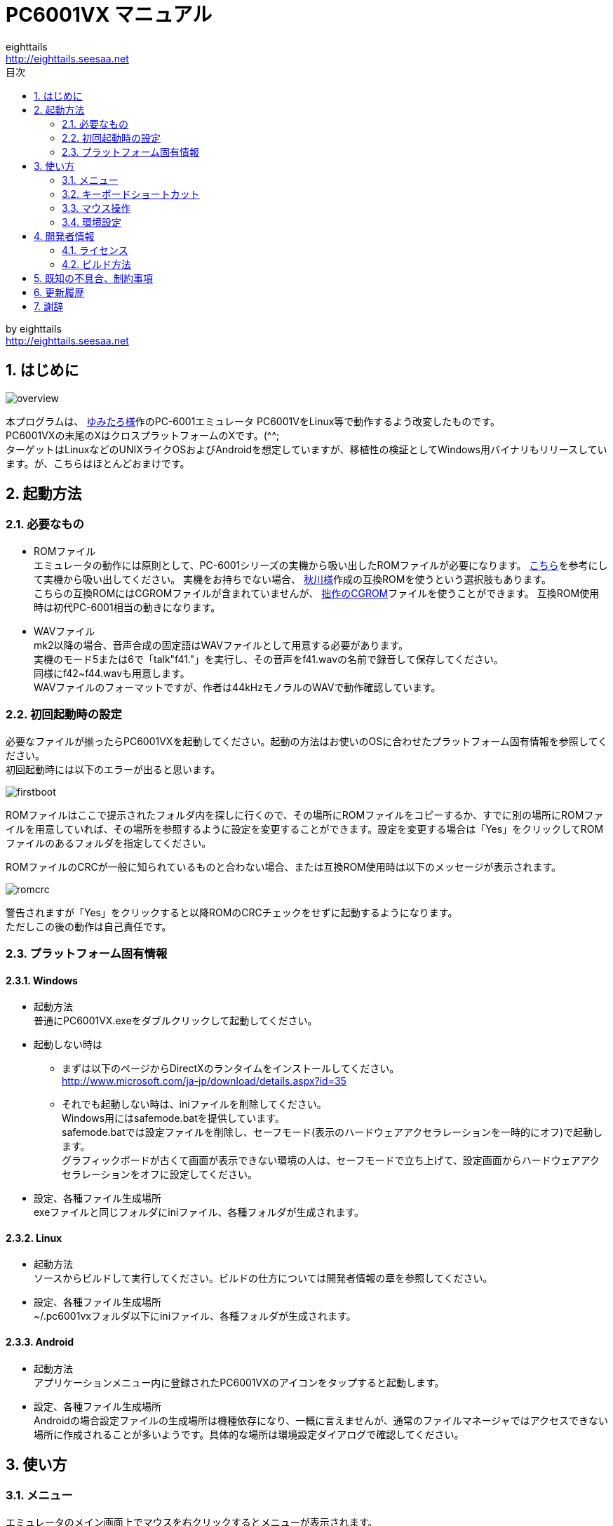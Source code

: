 = PC6001VX マニュアル
eighttails <http://eighttails.seesaa.net>
:toc-title: 目次
:toc:
:numbered:

by eighttails +
http://eighttails.seesaa.net

== はじめに
image:doc/overview.png[]

本プログラムは、 http://papicom.net[ゆみたろ様]作のPC-6001エミュレータ
PC6001VをLinux等で動作するよう改変したものです。 +
PC6001VXの末尾のXはクロスプラットフォームのXです。(^^; +
ターゲットはLinuxなどのUNIXライクOSおよびAndroidを想定していますが、移植性の検証としてWindows用バイナリもリリースしています。が、こちらはほとんどおまけです。 +

== 起動方法
=== 必要なもの
* ROMファイル +
エミュレータの動作には原則として、PC-6001シリーズの実機から吸い出したROMファイルが必要になります。 http://p6ers.net/hashi/suidashi.html[こちら]を参考にして実機から吸い出してください。
実機をお持ちでない場合、 http://000.la.coocan.jp/p6/basic.html[秋川様]作成の互換ROMを使うという選択肢もあります。 +
こちらの互換ROMにはCGROMファイルが含まれていませんが、 http://eighttails.seesaa.net/article/305067428.html[拙作のCGROM]ファイルを使うことができます。
互換ROM使用時は初代PC-6001相当の動きになります。 +

* WAVファイル +
mk2以降の場合、音声合成の固定語はWAVファイルとして用意する必要があります。 +
実機のモード5または6で「talk"f41."」を実行し、その音声をf41.wavの名前で録音して保存してください。 +
同様にf42~f44.wavも用意します。 +
WAVファイルのフォーマットですが、作者は44kHzモノラルのWAVで動作確認しています。 +

=== 初回起動時の設定
必要なファイルが揃ったらPC6001VXを起動してください。起動の方法はお使いのOSに合わせたプラットフォーム固有情報を参照してください。 +
初回起動時には以下のエラーが出ると思います。 +

image:doc/firstboot.png[]

ROMファイルはここで提示されたフォルダ内を探しに行くので、その場所にROMファイルをコピーするか、すでに別の場所にROMファイルを用意していれば、その場所を参照するように設定を変更することができます。設定を変更する場合は「Yes」をクリックしてROMファイルのあるフォルダを指定してください。 +

ROMファイルのCRCが一般に知られているものと合わない場合、または互換ROM使用時は以下のメッセージが表示されます。 +

image:doc/romcrc.png[]

警告されますが「Yes」をクリックすると以降ROMのCRCチェックをせずに起動するようになります。 +
ただしこの後の動作は自己責任です。 +

=== プラットフォーム固有情報
==== Windows
* 起動方法 +
普通にPC6001VX.exeをダブルクリックして起動してください。
* 起動しない時は +
** まずは以下のページからDirectXのランタイムをインストールしてください。 +
http://www.microsoft.com/ja-jp/download/details.aspx?id=35
** それでも起動しない時は、iniファイルを削除してください。 +
Windows用にはsafemode.batを提供しています。 +
safemode.batでは設定ファイルを削除し、セーフモード(表示のハードウェアアクセラレーションを一時的にオフ)で起動します。 +
グラフィックボードが古くて画面が表示できない環境の人は、セーフモードで立ち上げて、設定画面からハードウェアアクセラレーションをオフに設定してください。 +
* 設定、各種ファイル生成場所 +
exeファイルと同じフォルダにiniファイル、各種フォルダが生成されます。

==== Linux
* 起動方法 +
ソースからビルドして実行してください。ビルドの仕方については開発者情報の章を参照してください。 +
* 設定、各種ファイル生成場所 +
~/.pc6001vxフォルダ以下にiniファイル、各種フォルダが生成されます。 +

==== Android
* 起動方法 +
アプリケーションメニュー内に登録されたPC6001VXのアイコンをタップすると起動します。 +
* 設定、各種ファイル生成場所 +
Androidの場合設定ファイルの生成場所は機種依存になり、一概に言えませんが、通常のファイルマネージャではアクセスできない場所に作成されることが多いようです。具体的な場所は環境設定ダイアログで確認してください。 +

== 使い方
=== メニュー
エミュレータのメイン画面上でマウスを右クリックするとメニューが表示されます。 +
Androidではメイン画面上でロングタップするとメニューが出ます。 +

image:doc/menu.png[]

* システム +
** リセット +
エミュレータをリセットします。 +
** 再起動 +
エミュレータを再起動します。 +
設定変更を反映するには再起動が必要です。 +
** どこでもLOAD +
** どこでもSAVE +
現在のP6の状態をそっくりそのまま保存して，あとで再開できます。 +
ノートパソコンのレジュームやサスペンドと呼ばれる機能と同じようなものです。 +
セーブするためのファイルは任意の名前(.ddr)をつけることができる他、1〜3番のスロットを用意しています。 +
1番のスロットSAVEデータは(どこでもSAVEフォルダ)/1.ddrとして保存されます。2,3番も同様です。 +
[CAUTION]
この機能はまだまだ未完成です。TAPEやDISKに書き込んでいる最中などは全く考えていませんのでイメージを破壊する可能性が大です。ご注意ください。
[CAUTION]
どこでもSAVEファイルにはメモリの内容が含まれますので著作権者の許可なく配布しないでください。

** リプレイ +
リプレイのメニューはその時の状態により変化します。 +
*** [通常時] +
**** 再生 +
**** 記録 +
**** 記録再開 +
以前記録したリプレイの記録終了時にresumeファイルが残っていれば「記録再開」でリプレイの続きを記録停止したところから記録することができます。
*** [再生中] +
**** 再生停止 +
リプレイの再生を停止します。
*** [記録中] +
**** 記録停止 +
記録を停止します。 +
停止時には途中保存と同じ「(リプレイファイル名).resume」ファイルを残します。 +
**** 途中保存 +
リプレイの記録中に、その途中の状態を保存することができます。 +
「(リプレイファイル名).resume」ファイルをリプレイファイル(.ddr)と同じフォルダに残します。 +
**** 途中保存から再開 +
ゲームのリプレイ記録中に失敗した場合など、リプレイの記録を停止せずに「途中保存」した地点に戻ってやり直すことができます。 +
**** １つ前の途中保存から再開 +
ゲームのリプレイ記録中に失敗した場合、「途中保存から再開」出戻っても、途中保存の時点で詰んでしまって進めなくなることが時々あります。「途中保存」は5個まで過去の履歴を保存していますので、1つ前の途中保存からやり直すことができます。 +
これを実行した場合、最新の途中保存は失われます。 +

** ビデオキャプチャ +
エミュレータの動作を動画ファイルとして記録します。 +
記録を終了するにはもう一度このメニュー(「ビデオキャプチャ停止」に変わっています)を選択します。 +
動画の記録方式はWebM形式です。(MP4形式はライセンス面でリスクがあるため、対応を見送っています。) 世の中ではあまり使われていない形式ですが、YouTubeは正式に対応しています。ニコニコ動画は正式対応をうたってはいませんが、実はアップロードには対応しています。 +
動画の記録中は動作速度が極端に落ちるため(作者の環境で1/10くらい)、ゲームをプレイしながら動画にするといった使い方は現時点では無理です。 +
あらかじめプレイをリプレイとして記録しておき、そのリプレイを再生しながら動画にするといった使い方を想定しています。(動画の記録中にリプレイが終了した場合、その時点で動画の記録も終了します。) +
マシンの処理速度にかかわらず、出来上がった動画は60FPSになります。 +

** キーパネル +
image:doc/keypanel.png[] +
英語キーボードやモバイル機のキーボードで入力できないことが多いキーをボタンで入力できる補助キーパネルを表示します。 +
ボタンはシフトキーと同時押しでも機能します。シフトキーを押してF1ボタンを押すとF6キーとして機能します。 +
** 打ち込み代行 +
テキストファイルから自動入力する機能です。 +
対応しているファイルはtxt2bas仕様準拠です。 +
** 終了 +
PC6001VXを終了します。 +

* TAPE +
テープイメージの挿入、取り出しの操作をします。 +
対応するイメージファイルはP6T形式ですが、P6,CAS形式のファイルもマウントできます。 +

** 挿入 +
テープイメージファイルをマウントします。 +
** 取出 +
テープイメージファイルを取り出します。 +

* DISK +
ディスクイメージの挿入、取り出しの操作をします。 +
対応するイメージファイルはd88形式です。 +
操作はTAPEと同様です。 +
* 拡張ROM +
拡張ROMイメージの挿入、取り出しの操作をします。 +
操作はTAPEと同様です。 +
* ジョイスティック +
ジョイスティックがつながっている場合、P6のジョイスティック1,2に対する割り当てを設定します。 +
* 設定 +
** 表示サイズ +
*** 50%~300％ +
表示倍率を変えることができます。 +
*** 倍率を指定 +
数値を直接入力することで任意の倍率で表示することができます。 +
*** 倍率を固定 +
通常はウィドウサイズを変更するとそれに追従して表示倍率が変わるようになっていますが、このチェックボックスをオンにすると、ウィンドウサイズにかかわらず固定のサイズで表示されるようになります。 +
** フルスクリーン +
フルスクリーンモードに切り替えます。 +
** ステータスバー +
ステータスバーの表示を切り替えます。 +
** 4:3表示 +
一般的にPCのアスペクトレシオ(ドットの縦横比)は1:1です。 +
それに対してテレビの場合は 1.16:1 で ちょっと縦長なんだそうです。 +
そのためPC上でそのまま表示すると横長に表示されてしまいます。 +
そこで縦方向を1.16倍に引伸ばして表示するのが 4:3表示 です。 +
** スキャンライン +
P6の水平周波数はテレビと同じ15kHzです。 +
テレビでは走査線を偶数フィールドと奇数フィールドに分け飛び飛びに表示させる インターレース方式 を使っています。 +
しかしP6を含む一般的なパソコンの場合，ちらつきを抑えるため、偶数走査線と奇数走査線が同じ位置を走査する ノンインターレース方式 を使っています。 +
この場合，走査線数が半分になるため走査線と走査線の間に隙間が空いたような状態になります。
この隙間を再現するのが スキャンラインモード です。 +
エミュレータでスキャンラインモードを実現するためには実機の倍の画面解像度を必要とします。（実機が 320X200 なら 640X400 以上） +
当然，表示が重くなるため処理速度が落ちます。 +

** ハードウェアアクセラレーション +
画面表示にハードウェアアクセラレーション(WindowsではDirectX,それ以外ではOpenGL)を使用する場合チェックします。 +
デフォルトはオンです。描画に不具合がある場合はオフにしてください。ただしその場合、画面を高倍率で拡大すると処理が重くなります。 +
** フィルタリング +
グラフィックの拡大表示、4:3表示に際してフィルタリングを適用します。デフォルトはオンです。 +
非整数倍拡大を自然に見せるための措置ですが、ボケた表示は嫌だという方は下記の手順でカクカク表示にできます。 +

. フィルタリングをオフにします。 +
. 4:3表示をオフにします。 +
. 表示サイズを整数倍にします。 +

** TILTモード +
image:doc/tilt.png[] +
3DS版のスペースハリアーに触発されて作ったジョーク機能です。 +
ジョイスティック、カーソルキーの左右に反応して、画面が傾きます。(笑 +
フルスクリーン時、またはステータスバー非表示の時はディスプレイ枠が表示されます。初代機の場合はPC-6042、それ以外の場合はPC-60m43が表示されます。 +
** モード4カラー +
BASICモード1〜4時のスクリーンモード4のにじみ色を選択します。 +
** フレームスキップ +
エミュレータのフレームスキップ間隔を指定します。 +
** サンプリングレート +
サウンドのサンプリングレートを指定します。 +
** ウェイト無効 +
エミュレータのウェイトを無効化し、全速力で動かします。 +
** Turbo Tape +
TAPEの読込み中はノーウェイトで動作させる機能です。 +
リレーがONになっている間だけノーウェイトになり、リレーOFFと同時に通常動作に戻ります。 +
ただ高速動作させるだけなので，タイミングが変わりにくく信頼性が高い反面、遅いマシンでは十分な効果が得られない場合があります。 +
** Boost Up +
TAPEの転送速度は1200ボーですが，これはTAPEという媒体の信頼性の問題とサブCPUの処理能力から決まってくるようです。 +
メインCPU（Z80）側には余裕があるらしく，待ち時間が結構あります。 +
そこでBASICのワークエリアを監視し，待ちに入ったら即座に次のデータを送るようにすることで無駄な待ち時間を減らし,効率よく読込めるようになります。 +
いろいろ試した感じでは N60で9倍, N60mで5倍 程度の効果が得られました。 +
BASICモードにより限界が異なるのは 内部処理の違いと思われます。 +
倍率は[設定]-[環境設定]-[その他]で変更することが出来ます。 +
確実に高速化する反面，タイミングがシビアなソフトでは取りこぼしが発生したりROM内ルーチンを使用しない独自ローダーでは全く使えない場合があります。 +
万能ではありませんので適宜使い分けてください +

** 環境設定 +
環境設定ダイアログを表示します。詳細は環境設定の章を参照ください。 +

* デバッグ +
** モニタモード +
image:doc/monitormode.png[] +
デバッグ用にレジスタ、メモリの状態の参照、ステップ実行をできるモードです。 +
「?」を入力するとヘルプが表示されます。 +

* ヘルプ  +
** オンラインヘルプ +
オンラインヘルプを表示します。 +
WindowsではローカルのHTML、それ以外ではGitHub上のREADMEを表示します。 +

** バージョン情報 +
image:doc/about.png[] +
バージョン情報ダイアログを表示します。 +

** About Qt +
PC6001VXに組み込んでいるQtのバージョンを表示します。 +


=== キーボードショートカット
.PC-6001シリーズ特有のキー
[options="header"]
|=================================
|キー|機能
|[PageUp]|PAGE(↓↑)
|[End]|STOP
|[ALT]|GRAPH
|[Pause] +
[カタカナ/ひらがな]|かな
|[PageDown]|MODE
|[ScrollLock]|CAPS
|=================================

.各種機能キー
[options="header"]
|=================================
| キー | 機能
|[F6]|モニタモード
|[ALT]+[F6]|フルスクリーン切替え
|[F7]|スキャンライン切替え
|[ALT]+[F7]|4:3表示切替え
|[F8]|モード４カラー切替え
|[ALT]+[F8]|ステータスバー表示切替え
|[F9]|ポーズ （トグル）
|[F10]|ウェイト （トグル）
|[F11]|リセット
|[ALT]+[F11]|再起動
|[F12]|スナップショット
|[無変換]|どこでもSAVE(1番スロットを使用) +
リプレイ記録中は途中保存
|[変換]|どこでもLOAD(1番スロットを使用) +
リプレイ記録中は途中保存から再開
|=================================

=== マウス操作
ホイール付きマウスを使用している場合，動作速度の変更が出来ます。 +
ホイールUPで増速，ホイールDOWNで減速，左クリックで等速に戻ります。 +
動作速度の変化量は2倍速までが10%単位，2倍速を超えると100%単位です。 +
[options="header"]
|=================================
| 操作 | 機能
|右クリック|メニュー表示
|左クリック|動作速度を等速（100%）に戻す
|ホイールUP|動作速度を上げる（20倍速まで）
|ホイールDOWN|動作速度を下げる（0.1倍速まで）
|=================================

=== 環境設定

メニューの[設定]-[環境設定]を選ぶと、環境設定ダイアログが表示されます。 +
設定変更を反映するには再起動が必要です。 +

* 基本 +
エミュレーション対象機種とその構成に関する設定です。 +
image:doc/setting_basic.png[]

** 機種 +
エミュレーション対象の機種を選択します。 +
動作には選択した機種から吸い出したROMが必要です。 +
互換ROM使用時はPC-6001を選択してください。 +
** FDD接続数 +
FDDの接続数を設定します。 +
** 拡張RAMを使う +
初代PC-6001でPC-6006を使う際はチェックしてください。 +
** 戦士のカートリッジを使う +
戦士のカートリッジを使用します。 +
戦士のカートリッジの詳細については http://papicom.net/p6v/manual.html#soldier[こちら]を参照してください。 +

* 画面 +
画面に関する設定です。 +
image:doc/setting_screen.png[]

** モード4カラー +
BASICモード1〜4時のスクリーンモード4のにじみ色を選択します。 +
** フレームスキップ +
フレームスキップの間隔を指定します。 +
** スキャンラインを表示する +
走査線と走査線の間の隙間を再現します。 +
** 4:3表示有効 +
画面の縦方向を1.16倍に引伸ばして画面全体の縦横比が4:3になるように表示します。 +
** フルスクリーン +
フルスクリーンをオンにします。 +
** ステータスバーを表示する +
ステータスバーを表示します。 +
** ハードウェアアクセラレーション +
画面表示にハードウェアアクセラレーション(WindowsではDirectX,それ以外ではOpenGL)を使用する場合チェックします。 +
この設定の変更をした場合はPC6001VXを一度終了して起動しなおしてください。 +
** フィルタリング +
画面表示拡大時にフィルタリングをかけてなめらかにします。 +

* サウンド +
サウンドに関する設定です。 +
image:doc/setting_sound.png[]

** サンプリングレート +
サウンドのサンプリングレートを指定します。 +
** バッファサイズ +
サウンドのバッファサイズを指定します。 +
1,2上に大きくしてもかえって音飛びが大きくなるようです。 +
** PSGローパスフィルタ　カットオフ周波数 +
PSGの音にローパスフィルタをかけます。0の時はオフです。 +
** マスター音量 +
サウンド全体の音量を指定します。 +
** PSG、FM音量 +
** 音声合成音量 +
** TAPEモニタ音量 +
各音源ごとの音量を指定します。 +

* 入力 +
キー入力に関する設定です。 +
image:doc/setting_input.png[]

** キーリピート間隔 +
キーリピート間隔を指定します。 +

* ファイル +
エミュレータにマウントするファイルを指定します。 +
ここで指定しておくとエミュレータを再起動してもファイルはマウントされ続けます。開発作業で同じイメージを使い続ける際には設定しておくと便利です。 +
image:doc/setting_file.png[]

** 拡張ROM +
拡張ROMを使用する場合はそのファイルを指定します。 +
** TAPE(LOAD) +
テープイメージは破損防止のため、読み込み用と書き込み用のファイルを別々に指定するようになっています。 +
TAPE(LOAD)は読み込み用のテープイメージファイルを指定します。 +
** TAPE(SAVE) +
書き込み用のテープイメージファイルを指定します。 +
** DISK1 +
** DISK2 +
それぞれのドライブにマウントするディスクイメージファイルを指定します。 +
** プリンタ +
プリンタに出力した内容を書き出すファイルを指定します。 +

* フォルダ +
各種ファイルを探索、保存する際のフォルダを指定します。 +
image:doc/setting_folder.png[]

** ROM +
実機から吸い出したROMファイルを配置するフォルダです。 +
** TAPE +
テープイメージファイルを開く際に始点となるフォルダです。 +
** DISK +
ディスクイメージファイルを開く際に始点となるフォルダです。 +
** 拡張ROM +
拡張ROMファイルを開く際に始点となるフォルダです。 +
** SnapShot +
F12キーで保存したスナップショットの画像ファイルが保存されるフォルダです。 +
** WAVE +
TALK文の固定語を録音したファイルを配置するフォルダです。 +
** どこでもSAVE +
どこでもSAVEのファイルを保存するフォルダです。 +

* 色 +
エミュレータ画面に表示する色をカスタマイズできます。 +
変更したい色をクリックすると色選択ダイアログが表示されるので、任意の色を選んでください。 +
image:doc/setting_color1.png[]
image:doc/setting_color2.png[]

* その他 +
エミュレータの挙動に関する設定です。 +
image:doc/setting_other.png[]

** オーバークロック率 +
動作速度の倍率を指定します。 +
** システムROMのCRCチェック有効 +
起動時にROMのCRCチェックを行います。 +
CRCチェックが合わなかった場合、起動時に警告が出ます。 +
何らかの原因によってCRCが一致しなかった場合、または互換ROM使用時はオフにしてください。
** ROMにパッチを当てる +
ROMにバグフィックスのパッチを当てます。 +
** TurboTape +
TAPEの読込み中はノーウェイトで動作させる機能です。 +
** BoostUp +
テープ読み込み高速化機能の高速化倍率を指定します。 +
** FDDアクセスウェイト有効 +
FDDアクセス時にウェイトを入れるようにします。 +
** 終了時に確認する +
終了時に確認ダイアログが出るようになります。 +
** 終了時にINIファイルを保存する +
終了時にINIファイルを保存します。 +
このチェックをオフにすると、メニューから行った設定変更が保存されなくなります。 +


== 開発者情報
=== ライセンス
ライセンスはオリジナルのPC6001Vのライセンスに従い、LGPLとします。 +
ただし、FMGEN部分に関しては http://retropc.net/cisc/m88/[CISC様]の設定されたライセンスに従います。この部分はフリーウェアにのみ使用を許可されています。
このプログラムを使用したことによるいかなる損害も作者のeighttailsは責任を持ちません。

=== ビルド方法
==== Windows
MSYS2環境上でビルドします。 +

. https://www.microsoft.com/en-us/download/details.aspx?id=6812[DirectX SDK June 2010]をインストールする。 +
. http://sourceforge.net/projects/msys2/[こちら]からMSYS2をダウンロードしてインストールしてください。 +
VC++はサポートしていません。 +
MSYS2はパッケージのバージョンアップが早く、またバージョンアップによるデグレードが非常に多いため、パッケージのアップデート(`pacman -Sy`)を行わず、バージョンを固定して使うことをおすすめします。作者がビルド、動作を確認しているのは以下のインストーラーで構築した環境です。(64ビット用) +
https://sourceforge.net/projects/msys2/files/Base/x86_64/msys2-x86_64-20160921.exe
. MSYSをインストールしたフォルダのmingw32.exe(32ビット版をビルドする場合)またはmingw64.exe(64ビット版をビルドする場合)を実行。 +
. ダウンロードしたPC6001VXのソースをMSYS上のホームフォルダに解凍。 +
. `cd PC6001VX/win32` を実行し、ソースフォルダのwin32フォルダにカレントを移動。 +
. `bash ./toochain.sh` を実行。ツールチェインをインストール。 +
. `bash ./buildenv.sh` を実行。QtのライブラリとQtCreatorをビルド。 +
QtCreatorが/mingw(32|64)/local/bin/qtcreator.exe,Qtスタティック版が/mingw(32|64)/localにインストールされます。 +
. `bash ./buildrelease.sh`を実行すると、PC6001VX-build-(i686|x86_64)-w64-mingw32というフォルダにEXEがビルドされます。環境が正しく構築されたかどうかのチェックに使ってください。 +
. 自分でソースを修正、デバッグをする場合は、PC6001VX.proをQtCreatorで開いて、スタティック版Qtを指定してビルドしてください。キットの構成方法は本書の範囲外としますが、以下の設定を参考にしてください。 +
image:doc/qtsetting_compiler.png[] +
image:doc/qtsetting_debugger.png[] +
image:doc/qtsetting_qt.png[] +
image:doc/qtsetting_kit1.png[] +
image:doc/qtsetting_kit2.png[] +

==== Linux
Debian系のディストリビューションについて解説します。 +

. `apt-get install build-essential libx11-dev mesa-common-dev libsdl2-dev qtcreator qt5-default qtmultimedia5-dev libqt5x11extras5-dev libqt5multimedia5-plugins libavformat-dev libavcodec-dev libswscale-dev` を実行。 +
. ダウンロードしたPC6001VXのソースを解凍してください。 +
. PC6001VX.proをQtCreatorで開いてビルドしてください。 +
. IDEを使わない場合、コマンドラインでは以下の手順でビルドできます。 +
[source,bash]
----
cd PC6001VX
qmake PC6001VX.pro
make
----

==== Android
http://qt-project.org/doc/qtcreator/creator-developing-android.html[こちら] を参考にして環境を構築してください。+


== 既知の不具合、制約事項
* 起動するたびにシステムの音量を変えてしまうことがあります。 +
Qt5の音量制御周りはまだあまり枯れていないようです。 +
* X11では、なぜかかなキー(PAUSE)の利きが悪いです。 +

== 更新履歴
.Git master(リリース前の最新版)
* ALWAYSFULLSCREENフラグを付加してビルドした場合にファイルダイアログ、設定ダイアログもフルスクリーンになるようにした。(PocketChipなどの低解像度デバイス用) +
* サウンド周りのメソッド呼び出しがスレッドセーフでなかったのを修正 +
* ドキュメントをasciidocで書き直した。
* (Windows)ビルド手順を更新。 +
** 64ビット版がビルドできるようになった。 +
** MSYS2のバージョンを固定する運用を推奨。 +
** PATHの設定を不要にした。 +
* (UNIX)Linux以外のUNIXでビルドできるようにproファイルを修正 +

.2.30.0 2016/08/27
* P6V1.25ベースに更新 +
* 動画記録中にメニューを出そうとすると固まっていたのを修正。 +
* (Windows)MSYS2に同梱のMinGWのバグが取れたので、最新版の6.1を使ってビルドすることにした。 +
QtおよびMSYS2がXPのサポートを落としたため、今回のバージョンからXPでは動きません。XPでどうしても動かしたいという方は2.21を使ってください。 +

.2.21.0 2016/05/04
* バージョン番号のスキームを変えました。今後のバージョン番号は(メジャーバージョン).(マイナーバージョン).(バグフィックス)とします。 +
* モニタモードでブレークポイントにヒットすると固まるのを修正。 +
* (Windows)ビルドオプションを変更。もしかしたらXPで動かくかも(無保証) +
* (Windows)MSYS2に同梱のMinGW5.3があまりに不安定なため、GCC4.9を使ってビルドすることにした。 +

.2.2 2016/04/24
* P6V1.24ベースに更新 +
* ヘルプメニューにオンラインリファレンスへのリンクを入れた。 +
* (Windows)safemode.batのオプションの書式が間違っていたので修正。 +
* (Windows)環境によって起動しないことがあったので最適化オプションを修正。 +
* (Android)レジュームに失敗することがあるのを修正。 +
* (Android)UIが中華フォントで表示されていたのをMotoyaLMaruで表示するようにした。 +

.2.11 2015/11/11
* リプレイに「1つ前の途中保存から再開」を追加 +
* (Linux)WebMのオーディオにOpusを使うディストリビューションの場合クラッシュしてしまうので、強制的にVorbisを使うようにした。 +
* (Windows)ビルド手順と環境構築スクリプトを修正。 +
自前ビルドライブラリは/mingw32/localに集約。 +
ビルド環境を作る場合は、一度MSYS2の再インストールから行ってください。 +

.2.1 2015/08/29
* (Windows)(Linux)ffmpeg/libavを利用したビデオキャプチャ機能を実装 +

.2.01 2015/01/10
* テープロード中にクラッシュすることがあるのを修正 +

.2.0 2014/12/27
* P6V1.23ベースに更新 +
* エミュレーション内のイベント処理を若干高速化。遅いマシン上でFPSが若干向上します。 +
* フレームスキップを自動化 +
遅いマシン上で動かす場合、設定されているフレームスキップよりさらにフレームを間引き、エミュレーションの等速動作を優先するようにしました。あまりに非力でエミュレーション自体の等速動作をするパワーがない場合、最大で1FPSまでフレームレートが落ちます。 +
* (Android)署名を付加。「提供元不明のアプリ」の許可が不要になりました。 +

.2.0RC1 2014/10/19
* P6V1.22リリース版ベースに更新 +
* 補助キーパネルの実装。 +
メニューから「キーパネル」を選ぶと、英語キーボードなどで入力しにくいキーをボタンで入力できるツールウィンドウが開きます。 +
* キーイベントのハンドリングを一部変更 +
モバイル機、小型特殊キーボードなどで、刻印と違うキーが入力されることが減ると思います。
記号のたぐいが入力できない場合は、シフトキーと併用してみてください。 +
P6実機上でシフトキーが必要な文字を入力するには、エミュレーター上でもシフトキーを押して入力する必要があります。 +
* Androidで終了時にその時の状態を保存するようにした。OSによって殺された場合の挙動は未確認。 +
* WindyさんのMAC用パッチを取り込み(文字コード関連) +
* (Windows)(Linux)フルスクリーン時にスクリーンセーバーを抑止するようにした。 +
* ドキュメントをMarkdownで書き直した。 +

.2.0Beta4 2014/08/15
* P6V1.22開発版ベースに更新 +
** FM音源対応(暫定版) +
** 未実装機能などの制約事項は本家に準じます。 +
* Androidの対応開始 +
** 対応OSはAndroid4.0以上、現時点でハードウェアキーボード必須です。 +
** 初回起動時はMinistroが立ち上がるのでそこからQtをダウンロードしてください。 +
** エミュレーションメイン画面をタップで長押しするとメニューが出ます。 +
** 現時点では取り扱い注意の人柱版です。以下のような制約があります。 +

** 【Android対応の制約事項】 +
*** キーボードによっては入力できないキーがあります。 +
例えばASUSのTransformerシリーズのドックキーボードではファンクションキーがなく入力できません。 +
*** アプリがバックグラウンドに回った際、OSに勝手に終了させられることがあります。 +
終了時に自動的にどこでもSAVEするように対応する予定ですが、まだ未実装です。 +
*** バックグラウンドに回った場合、エミュレーションは一時停止しますが、裏でCPUパワーとバッテリを消費してしまいます。 +
終了する際はメニューかタスクリストから終了してください。 +
*** GUIが中華っぽいフォントで表示されてしまいます。 +
*** 音が出たり出なかったりします。 +
Androidのシステムサウンド設定をいじっていると復活することがあるようです。

* iniファイルを2つに分けた +
P6VX固有の機能追加に関する設定を扱いやすくするため、 +
本家P6Vと共通の設定はpc6001v.ini,P6VX固有の設定をpc6001vx.iniに分離しました。 +
エラーが出る場合、iniファイルを一度削除してください。 +

* ドットカクカク表示対応 +
** 一部の方から要望のあった、ドットのカクカク表示に対応しました。 +
** 以下の手順をで設定するとドットがカクカク表示になります。 +
. メニューの設定→4:3表示をオフ +
. メニューの設定→フィルタリングをオフ +
. メニューの設定→表示サイズから整数倍の倍率を指定 +
. メニューの設定→表示サイズ→倍率を固定をオン +

* ウィンドウサイズ、表示サイズを設定ファイルに記憶するようにした。 +
* TALK文の固定語再生を実装(今まで未実装でしたすみません) +
** waveフォルダにf41.wav~f44.wavを配置してください。 +
** 作者は44kHzモノラルのWAVで動作確認しています。 +
* リプレイ関係のバグをいくつか修正 +
* CRC違いのROMで起動しようとした際にクラッシュすることがあるのを修正 +

.2.0Beta3 2014/04/10
* (Windows)グラフィクスタックにANGLE経由のDirectXを使うようにした。 +
IntelGPUでもハードウェアアクセラレーションが有効になり、軽くなる効果が期待できます。 +
XPでは正常に動作しない可能性があり、勝手ながら本バージョンからXPは非サポートとします。 +
起動しない場合は、以下のページからDirectXのランタイムをインストールしてください。 +
http://www.microsoft.com/ja-jp/download/details.aspx?id=35

* Merged English translation.(Thanks Anna Wu!) +
When display language of OS is not Japanese, GUI of PC6001VX is displayed in English. +
* リプレイ関連機能強化 +
** リプレイ記録中に途中保存することができるようになった。 +
リプレイメニューから「途中保存」「途中保存から再開」を選択することでリプレイを記録しながらプレイのやり直しができます。 +
途中保存ファイルはリプレイファイルと同一フォルダにresume.ddsというファイル名で保存されます。 +
複数リプレイファイルを同一フォルダに置く場合は注意が必要です。 +
また、途中保存ファイルは記録停止時にも保存されます。 +
リプレイ記録開始時に「記録再開...」を選んで既存のリプレイファイルを選択すると記録停止した時点からリプレイを追記することができます。 +
リプレイファイルが完成したらresume.ddsファイルは不要ですので削除して結構です。 +
* 【リプレイに関する既知の問題、制約事項】 +
** オートスタートが設定されているテープイメージを使っていると途中保存が正しく行われません。 +
** シフトキー、ALTキー(GRPH)の入力を伴うリプレイは正しく再生されないようです。 +
このへんは本家では修正済みのようなのでリリースされ次第マージします。 +
** リプレイ記録中にマウスホイールで速度変更をすると再生が正しく行われません。 +
** 途中ディスク、テープに書き込むするリプレイはイメージを破損するおそれがあります。 +
* どこでもSAVE/LOADにショートカットキー割り当て +
無変換/変換キーでスロットの1番を使ってどこでもSAVE/LOADを行います。リプレイ記録中は途中保存/途中保存から再開になります。 +
* 本家P6Vに実装済みだった、マウスホイールでスピード調整する機能を実装。 +
* リプレイ再生中にTILTの動きを再現するようになった。 +
* ウィンドウモードでもTILTするようになった。 +
** ステータスバーを非表示にするとディスプレイ枠が表示されます。 +

.2.0Beta2 2014/01/22
バグ修正

* どこでもLOAD時にクラッシュするのを修正 +
* サンプリングレートを22050Hzにしていると落ちるのを修正 +
* サウンドのマスターボリュームを変えてしまう問題は解消していませんが、とりあえず右クリックしただけで音量がデフォルトに戻ってしまうのを修正 +
* フルスクリーン時に表示される幅1ピクセルの謎の枠を表示されないようにした。 +
* 起動時のウィンドウのサイズ計算をちょっと修正 +

.2.0Beta1 2014/01/15
* P6V1.21開発版ベースに更新 +
SR対応(暫定版)、PC-6001Aに対応 +
SR対応の制約事項(FM音源に未対応など)は本家に準じます。 +
* TILTモードの改良 +
初代機、6001A選択時はモニター枠としてPC-6042Kが表示されるようにした。 +
キーボードでもTILTモードが使えるようにした。 +

.2.0Alpha3 2013/08/18
* P6V1.19ベースに更新 +
* OpenGLの機能チェックを改善 +
Windows上でのIntelGPUなど、QtでOpenGLを使うための機能要件を満たさない場合、
自動的にソフトウェアレンダリングになります。 +
* 設定ダイアログを、より小さな画面に収まるようにレイアウトを修正 +
* 「=」が入力できないのを修正 +
* 「カタカナ/ひらがな」キーをかなキーにマップした(X11でPAUSEが効きにくい対策) +
* ウィンドウ最大化時にモニタモードやスキャンラインなど、ウィンドウサイズが変わる操作をした場合に表示倍率が維持されないのを修正。
* TILTモード中にモニタモードに入った場合ディスプレイ枠を消すようにした。 +
* 再起動時にジョイスティックが使えなくなるのを修正 +
* (Windows)ビルドにQt5.1を使用 +

.2.0Alpha2 2013/05/25(オフ会記念リリース)
* TILTモードにディスプレイの枠が表示されるようになった(フルスクリーン時のみ)
Hashiさん、MORIANさん、THANKS! +
他、主にバグ修正
* 遅いマシンでフリーズすることがあるのを修正(スケジューラのウェイト計算ミス) +
* 設定画面でキーボード入力が効かないのを修正 +
* 4:3表示の際、画面下にゴミが出ているのを修正 +
* メニュー表示中に右クリックすると二重にメニューが表示されてしまうのを修正 +
* スナップショット保存が動いていなかったのを修正 +
* (Windows)初回起動時のROMフォルダ選択ダイアログで「いいえ」を選択すると +
GUIが暴走するのを修正 +

.2.0Alpha 2013/05/07
* SDLで行われていたグラフィック描画、イベント処理、キー入力、サウンド出力をQt5に移行。
これにより、バージョン1.0系列の既知の不具合は解消。 +
ただし新たな不具合も発生(汗 +
* グラフィックの描画にQtを使用 +
QtとOpenGLを用いた無段階の拡大縮小が可能になっています。 +
また、4:3表示もQt側で引き伸ばしを行うことで自然な表示になっています。 +
また、環境設定の色数設定はなくなりました。 +
内部処理は256色、描画はディスプレイの色深度で固定になります。 +
* ジョイスティック入力のみSDL2を使用。 +
proファイルにて、DEFINES+=NOJOYSTICKと指定すると、 +
ジョイスティックサポートが外れる代わりに、Qt5のみで全てビルド可能。 +
* ZLib,libPNGが不要になった。 +
* TILTモードの追加 +
3DS版のスペースハリアーに触発されて作ったジョーク機能です。 +
ジョイスティックの左右に反応して、画面が傾きます。(笑 +
キーリピートの関係でカーソルキーには対応できませんでした。すみません。 +
一応スペハリを想定して作っていますが、オリオンでもなかなか良い感じに酔えます。 +
その他、クエスト、バンダル、AX-9、アステロイドチューブ、プラズマラインなど、3D視点のゲームでお楽しみください。(ジョイスティックに対応してればの話ですが) +
Qtではグラフィックの拡大縮小回転が簡単に行えるので、そのデモンストレーションでもあります。 +
* フォントファイルはバイナリに埋め込んだリソースから直接読むようにした。 +
fontフォルダを作らなくなった。 +
* 従来M+Outlineから生成していたフォントファイルをM+Bitmapベースに切り替えた。 +
だいぶ見やすくなったと思います。 +
* スケジューラーのウェイト計算方法を変えた。 +
CPU使用率も下がって、サウンドのバッファアンダーフローによるプチノイズもだいぶ減ったと思います。 +


.1.01　2013/01/02
* P6V1.17ベースに更新 +
本家に取り込まれた色にじみコードを再取り込み。にじみSet1に対応。 +
* 右クリックメニューに「終了」がなかったのを修正(汗 +

.1.0　2012/11/30
* P6V1.16ベースに更新 +
* 新色にじみ方式(通称J方式)のにじみカラー出力を実装 +
* 初回起動時にROMフォルダを指定できるようにした。 +
* 二重起動防止にQtSingleApplicationを使用。ロックファイルを作らなくなった。 +
* スレッド処理にTLS(スレッド局所記憶)を使わないようにした。 +
* ステータスバー、モニタモード用の半角英数フォントを手作業でちまちま修正した。 +
多少見やすくなったと思います。 +
* (Windows)ライブラリを可能な限りスタティックリンクにした。 +
* (Windows)ゆみたろさんのパッチを当ててSDLをビルド。今までサボってましたすみません。 +
* (非Windows)TAPE,DISKなどのフォルダのデフォルト設定を空白にした。 +
明示的に設定しない場合、ホームフォルダから探しにいきます。 +

.1.0β2　2012/03/09
バグ修正

* CRCが合わないROMを使用している場合、警告を出した上でCRCチェックを無効にできるようにした。 +
* ボリュームの設定が全てマスターに反映されてしまうのを修正。 +
* スキャンライン輝度が常に1として保存されてしまうのを修正。 +

.1.0β　2012/02/06
* 初リリース。　P6V1.13ベース +


== 謝辞
オリジナルのPC6001Vを製作され、移植を快諾してくださったゆみたろ様、
Mac版を通じ、移植の障害を取り除いてくれていたであろうWindy様、
Qtについて勉強する機会を提供してくださった関東Qt勉強会および元NOKIAのエンジニアの皆様、
そしてP6コミュニティの皆様に厚く感謝申し上げます。
